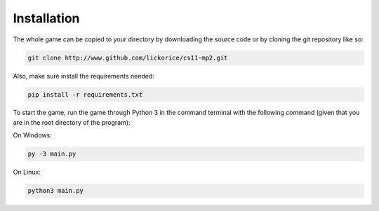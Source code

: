 .. CS11-MP2 (Memory Dungeon) documentation master file, created by
   sphinx-quickstart on Sun Dec  2 19:33:13 2018.
   You can adapt this file completely to your liking, but it should at least
   contain the root `toctree` directive.

Installation
============
The whole game can be copied to your directory
by downloading the source code or by cloning
the git repository like so:

.. code-block:: bash

   git clone http://www.github.com/lickorice/cs11-mp2.git

Also, make sure install the requirements needed:

.. code-block:: bash

   pip install -r requirements.txt

To start the game, run the game through Python 3 in the command terminal
with the following command (given that you are in the root directory of the
program):

On Windows:

.. code-block:: bash

   py -3 main.py

On Linux:

.. code-block:: bash

   python3 main.py
